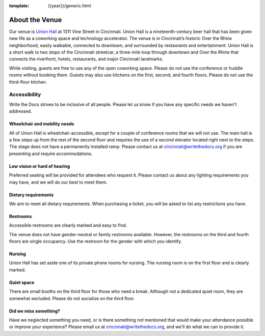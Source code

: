 :template: {{year}}/generic.html

About the Venue
===============

Our venue is `Union Hall`_ at 1311 Vine Street in Cincinnati.
Union Hall is a nineteenth-century beer hall that has been given new life as a coworking space and technology accelerator.
The venue is in Cincinnati’s historic Over the Rhine neighborhood,
easily walkable, connected to downtown, and surrounded by restaurants and entertainment.
Union Hall is a short walk to two stops of the Cincinnati streetcar, a three-mile loop through downtown and Over the Rhine that connects the riverfront, hotels, restaurants, and major Cincinnati landmarks.

While visiting, guests are free to use any of the open coworking space.
Please do not use the conference or huddle rooms without booking them.
Guests may also use kitchens on the first, second, and fourth floors.
Please do not use the third-floor kitchen.

Accessibility
~~~~~~~~~~~~~

Write the Docs strives to be inclusive of all people.
Please let us know if you have any specific needs we haven't addressed.

Wheelchair and mobility needs
*****************************

All of Union Hall is wheelchair-accessible, except for a couple of conference rooms that we will not use.
The main hall is a few steps up from the rest of the second floor and requires the use of a second elevator located right next to the steps.
The stage does not have a permanently installed ramp.
Please contact us at cincinnati@writethedocs.org if you are presenting and require accommodations.

Low vision or hard of hearing
*****************************

Preferred seating will be provided for attendees who request it.
Please contact us about any lighting requirements you may have, and we will do our best to meet them.

Dietary requirements
********************

We aim to meet all dietary requirements.
When purchasing a ticket, you will be asked to list any restrictions you have.

Restrooms
*********

Accessible restrooms are clearly marked and easy to find.

The venue does not have gender-neutral or family restrooms available.
However, the restrooms on the third and fourth floors are single occupancy.
Use the restroom for the gender with which you identify.

Nursing
*******

Union Hall has set aside one of its private phone rooms for nursing.
The nursing room is on the first floor and is clearly marked.

Quiet space
***********

There are small booths on the third floor for those who need a break.
Although not a dedicated quiet room, they are somewhat secluded.
Please do not socialize on the third floor.

Did we miss something?
**********************

Have we neglected something you need, or is there something not mentioned that would make your attendance possible or improve your experience?
Please email us at cincinnati@writethedocs.org, and we'll do what we can to provide it.


.. _Union Hall: https://unionhallcincy.com/
